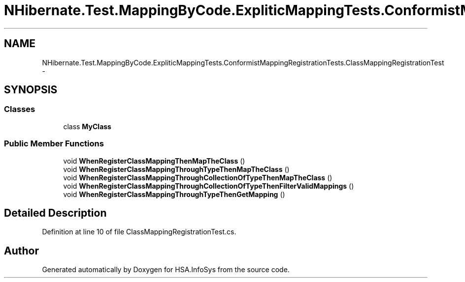 .TH "NHibernate.Test.MappingByCode.ExpliticMappingTests.ConformistMappingRegistrationTests.ClassMappingRegistrationTest" 3 "Fri Jul 5 2013" "Version 1.0" "HSA.InfoSys" \" -*- nroff -*-
.ad l
.nh
.SH NAME
NHibernate.Test.MappingByCode.ExpliticMappingTests.ConformistMappingRegistrationTests.ClassMappingRegistrationTest \- 
.SH SYNOPSIS
.br
.PP
.SS "Classes"

.in +1c
.ti -1c
.RI "class \fBMyClass\fP"
.br
.in -1c
.SS "Public Member Functions"

.in +1c
.ti -1c
.RI "void \fBWhenRegisterClassMappingThenMapTheClass\fP ()"
.br
.ti -1c
.RI "void \fBWhenRegisterClassMappingThroughTypeThenMapTheClass\fP ()"
.br
.ti -1c
.RI "void \fBWhenRegisterClassMappingThroughCollectionOfTypeThenMapTheClass\fP ()"
.br
.ti -1c
.RI "void \fBWhenRegisterClassMappingThroughCollectionOfTypeThenFilterValidMappings\fP ()"
.br
.ti -1c
.RI "void \fBWhenRegisterClassMappingThroughTypeThenGetMapping\fP ()"
.br
.in -1c
.SH "Detailed Description"
.PP 
Definition at line 10 of file ClassMappingRegistrationTest\&.cs\&.

.SH "Author"
.PP 
Generated automatically by Doxygen for HSA\&.InfoSys from the source code\&.
